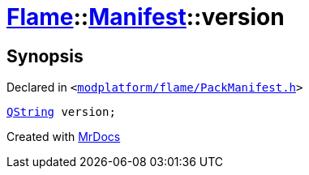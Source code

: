 [#Flame-Manifest-version]
= xref:Flame.adoc[Flame]::xref:Flame/Manifest.adoc[Manifest]::version
:relfileprefix: ../../
:mrdocs:


== Synopsis

Declared in `&lt;https://github.com/PrismLauncher/PrismLauncher/blob/develop/modplatform/flame/PackManifest.h#L77[modplatform&sol;flame&sol;PackManifest&period;h]&gt;`

[source,cpp,subs="verbatim,replacements,macros,-callouts"]
----
xref:QString.adoc[QString] version;
----



[.small]#Created with https://www.mrdocs.com[MrDocs]#
